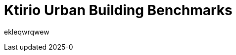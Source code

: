 = Ktirio Urban Building Benchmarks
:page-layout: toolboxes
:page-tags: catalog, catalog-index
:docdatetime: 2025-0

ekleqwrqwew